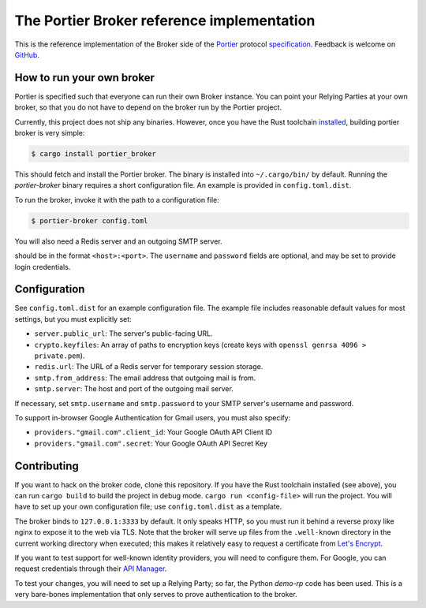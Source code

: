 The Portier Broker reference implementation
===========================================

This is the reference implementation of the Broker side of the `Portier`_
protocol `specification`_. Feedback is welcome on `GitHub`_.

.. _Portier: https://portier.github.io/
.. _specification: protocol.md
.. _GitHub: https://github.com/portier/portier-broker


How to run your own broker
--------------------------

Portier is specified such that everyone can run their own Broker instance. You
can point your Relying Parties at your own broker, so that you do not have to
depend on the broker run by the Portier project.

Currently, this project does not ship any binaries. However, once you have the
Rust toolchain `installed`_, building portier broker is very simple:

.. code-block:: shell

   $ cargo install portier_broker

This should fetch and install the Portier broker. The binary is installed into
``~/.cargo/bin/`` by default. Running the `portier-broker` binary requires
a short configuration file. An example is provided in ``config.toml.dist``.

To run the broker, invoke it with the path to a configuration file:

.. code-block:: shell

   $ portier-broker config.toml

You will also need a Redis server and an outgoing SMTP server.

.. _installed: https://doc.rust-lang.org/book/getting-started.html

should be in the format ``<host>:<port>``. The ``username`` and ``password``
fields are optional, and may be set to provide login credentials.

Configuration
-------------

See ``config.toml.dist`` for an example configuration file. The example file
includes reasonable default values for most settings, but you must explicitly
set:

* ``server.public_url``: The server's public-facing URL.
* ``crypto.keyfiles``: An array of paths to encryption keys (create keys with
  ``openssl genrsa 4096 > private.pem``).
* ``redis.url``: The URL of a Redis server for temporary session storage.
* ``smtp.from_address``: The email address that outgoing mail is from.
* ``smtp.server``: The host and port of the outgoing mail server.

If necessary, set ``smtp.username`` and ``smtp.password`` to your SMTP server's
username and password.

To support in-browser Google Authentication for Gmail users, you must also
specify:

* ``providers."gmail.com".client_id``: Your Google OAuth API Client ID
* ``providers."gmail.com".secret``: Your Google OAuth API Secret Key

Contributing
------------

If you want to hack on the broker code, clone this repository. If you have the
Rust toolchain installed (see above), you can run ``cargo build`` to build the
project in debug mode. ``cargo run <config-file>`` will run the project. You
will have to set up your own configuration file; use ``config.toml.dist``
as a template.

The broker binds to ``127.0.0.1:3333`` by default. It only speaks HTTP, so you
must run it behind a reverse proxy like nginx to expose it to the web via TLS.
Note that the broker will serve up files from the ``.well-known`` directory
in the current working directory when executed; this makes it relatively easy
to request a certificate from `Let's Encrypt`_.

If you want to test support for well-known identity providers, you will need
to configure them. For Google, you can request credentials through their
`API Manager`_.

To test your changes, you will need to set up a Relying Party; so far, the
Python `demo-rp` code has been used. This is a very bare-bones implementation
that only serves to prove authentication to the broker.

.. _demo-rp: https://github.com/portier/demo-rp
.. _Let's Encrypt: https://letsencrypt.org/
.. _API Manager: https://console.developers.google.com/apis/credentials
